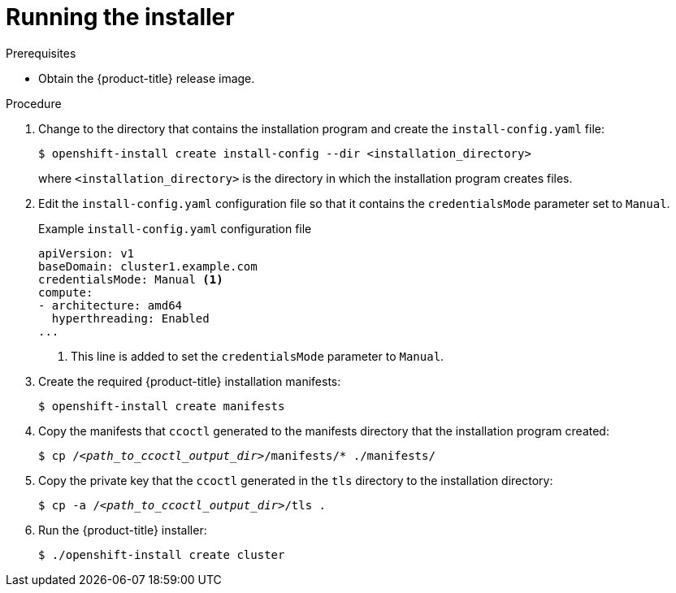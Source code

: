 // Module included in the following assemblies:
//
// * authentication/managing_cloud_provider_credentials/cco-mode-sts.adoc

:_content-type: PROCEDURE
[id="sts-mode-installing-manual-run-installer_{context}"]
= Running the installer

.Prerequisites

* Obtain the {product-title} release image.

.Procedure

. Change to the directory that contains the installation program and create the `install-config.yaml` file:
+
[source,terminal]
----
$ openshift-install create install-config --dir <installation_directory>
----
+
where `<installation_directory>` is the directory in which the installation program creates files.

. Edit the `install-config.yaml` configuration file so that it contains the `credentialsMode` parameter set to `Manual`.
+
.Example `install-config.yaml` configuration file
[source,yaml]
----
apiVersion: v1
baseDomain: cluster1.example.com
credentialsMode: Manual <1>
compute:
- architecture: amd64
  hyperthreading: Enabled
...
----
<1> This line is added to set the `credentialsMode` parameter to `Manual`.

. Create the required {product-title} installation manifests:
+
[source,terminal]
----
$ openshift-install create manifests
----

. Copy the manifests that `ccoctl` generated to the manifests directory that the installation program created:
+
[source,terminal,subs="+quotes"]
----
$ cp /__<path_to_ccoctl_output_dir>__/manifests/* ./manifests/
----

. Copy the private key that the `ccoctl` generated in the `tls` directory to the installation directory:
+
[source,terminal,subs="+quotes"]
----
$ cp -a /__<path_to_ccoctl_output_dir>__/tls .
----

. Run the {product-title} installer:
+
[source,terminal]
----
$ ./openshift-install create cluster
----
